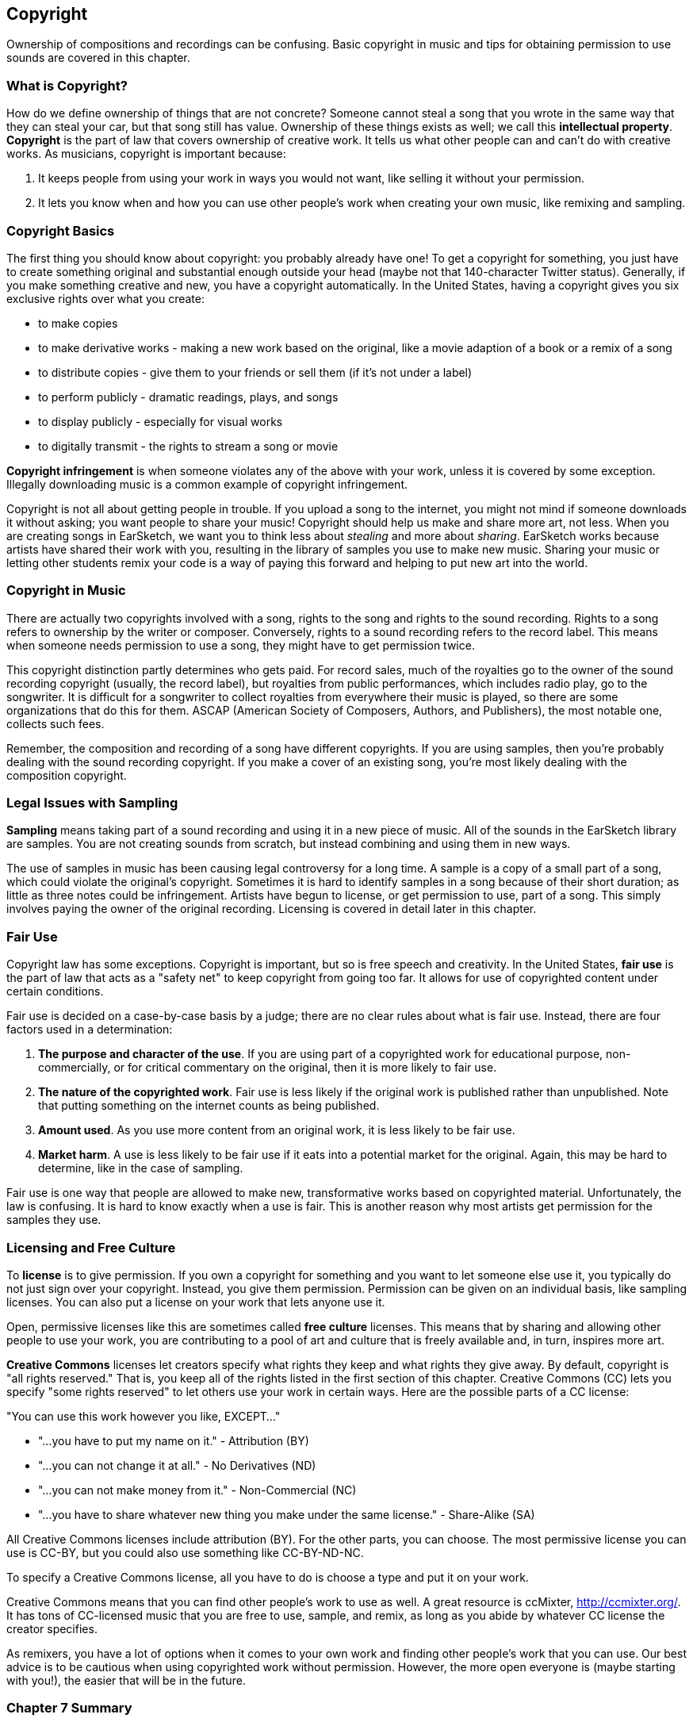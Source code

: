 [[ch_7]]
== Copyright

:nofooter:

Ownership of compositions and recordings can be confusing. Basic copyright in music and tips for obtaining permission to use sounds are covered in this chapter.

[[whatiscopyright]]
=== What is Copyright?

How do we define ownership of things that are not concrete? Someone cannot steal a song that you wrote in the same way that they can steal your car, but that song still has value. Ownership of these things exists as well; we call this *intellectual property*. *Copyright* is the part of law that covers ownership of creative work. It tells us what other people can and can't do with creative works. As musicians, copyright is important because:

. It keeps people from using your work in ways you would not want, like selling it without your permission.
. It lets you know when and how you can use other people's work when creating your own music, like remixing and sampling.

[[copyrightbasics]]
=== Copyright Basics

The first thing you should know about copyright: you probably already have one! To get a copyright for something, you just have to create something original and substantial enough outside your head (maybe not that 140-character Twitter status). Generally, if you make something creative and new, you have a copyright automatically. In the United States, having a copyright gives you six exclusive rights over what you create:

* to make copies
* to make derivative works - making a new work based on the original, like a movie adaption of a book or a remix of a song
* to distribute copies - give them to your friends or sell them (if it's not under a label)
* to perform publicly - dramatic readings, plays, and songs
* to display publicly - especially for visual works
* to digitally transmit - the rights to stream a song or movie

*Copyright infringement* is when someone violates any of the above with your work, unless it is covered by some exception. Illegally downloading music is a common example of copyright infringement.

Copyright is not all about getting people in trouble. If you upload a song to the internet, you might not mind if someone downloads it without asking; you want people to share your music! Copyright should help us make and share more art, not less. When you are creating songs in EarSketch, we want you to think less about _stealing_ and more about _sharing_. EarSketch works because artists have shared their work with you, resulting in the library of samples you use to make new music. Sharing your music or letting other students remix your code is a way of paying this forward and helping to put new art into the world.

[[copyrightinmusic]]
=== Copyright in Music

There are actually two copyrights involved with a song, rights to the song and rights to the sound recording. Rights to a song refers to ownership by the writer or composer. Conversely, rights to a sound recording refers to the record label. This means when someone needs permission to use a song, they might have to get permission twice.

This copyright distinction partly determines who gets paid. For record sales, much of the royalties go to the owner of the sound recording copyright (usually, the record label), but royalties from public performances, which includes radio play, go to the songwriter. It is difficult for a songwriter to collect royalties from everywhere their music is played, so there are some organizations that do this for them. ASCAP (American Society of Composers, Authors, and Publishers), the most notable one, collects such fees.

Remember, the composition and recording of a song have different copyrights. If you are using samples, then you're probably dealing with the sound recording copyright. If you make a cover of an existing song, you're most likely dealing with the composition copyright.

[[legalissueswithsampling]]
=== Legal Issues with Sampling

*Sampling* means taking part of a sound recording and using it in a new piece of music. All of the sounds in the EarSketch library are samples. You are not creating sounds from scratch, but instead combining and using them in new ways.

The use of samples in music has been causing legal controversy for a long time. A sample is a copy of a small part of a song, which could violate the original's copyright. Sometimes it is hard to identify samples in a song because of their short duration; as little as three notes could be infringement. Artists have begun to license, or get permission to use, part of a song. This simply involves paying the owner of the original recording. Licensing is covered in detail later in this chapter.

[[fairuse]]
=== Fair Use

Copyright law has some exceptions. Copyright is important, but so is free speech and creativity. In the United States, *fair use* is the part of law that acts as a "safety net" to keep copyright from going too far. It allows for use of copyrighted content under certain conditions.

Fair use is decided on a case-by-case basis by a judge; there are no clear rules about what is fair use. Instead, there are four factors used in a determination:

. *The purpose and character of the use*. If you are using part of a copyrighted work for educational purpose, non-commercially, or for critical commentary on the original, then it is more likely to fair use.
. *The nature of the copyrighted work*. Fair use is less likely if the original work is published rather than unpublished. Note that putting something on the internet counts as being published.
. *Amount used*. As you use more content from an original work, it is less likely to be fair use.
. *Market harm*. A use is less likely to be fair use if it eats into a potential market for the original. Again, this may be hard to determine, like in the case of sampling.

Fair use is one way that people are allowed to make new, transformative works based on copyrighted material. Unfortunately, the law is confusing. It is hard to know exactly when a use is fair. This is another reason why most artists get permission for the samples they use.

[[licensingandfreeculture]]
=== Licensing and Free Culture

To *license* is to give permission. If you own a copyright for something and you want to let someone else use it, you typically do not just sign over your copyright. Instead, you give them permission. Permission can be given on an individual basis, like sampling licenses. You can also put a license on your work that lets anyone use it.

Open, permissive licenses like this are sometimes called *free culture* licenses. This means that by sharing and allowing other people to use your work, you are contributing to a pool of art and culture that is freely available and, in turn, inspires more art.

*Creative Commons* licenses let creators specify what rights they keep and what rights they give away. By default, copyright is "all rights reserved." That is, you keep all of the rights listed in the first section of this chapter. Creative Commons (CC) lets you specify "some rights reserved" to let others use your work in certain ways. Here are the possible parts of a CC license:

"You can use this work however you like, EXCEPT..."

* "...you have to put my name on it." - Attribution (BY)
* "...you can not change it at all." - No Derivatives (ND)
* "...you can not make money from it." - Non-Commercial (NC)
* "...you have to share whatever new thing you make under the same license." - Share-Alike (SA)

All Creative Commons licenses include attribution (BY). For the other parts, you can choose. The most permissive license you can use is CC-BY, but you could also use something like CC-BY-ND-NC.

To specify a Creative Commons license, all you have to do is choose a type and put it on your work.

Creative Commons means that you can find other people's work to use as well. A great resource is ccMixter, http://ccmixter.org/[http://ccmixter.org/^]. It has tons of CC-licensed music that you are free to use, sample, and remix, as long as you abide by whatever CC license the creator specifies.

As remixers, you have a lot of options when it comes to your own work and finding other people's work that you can use. Our best advice is to be cautious when using copyrighted work without permission. However, the more open everyone is (maybe  starting with you!), the easier that will be in the future.

[[chapter7summary]]
=== Chapter 7 Summary

* *Copyright* is a portion of law that covers ownership of creative work, like music. It is important to musicians because it defines how another person's work can be used and shared.
* If you create a musical work that is tangible and new, you have an automatic copyright. In other words, you have rights over the work you created.
* *Copyright infringement* is when the rights over your work are violated by someone else.
* Sharing your music with others results in a more creative environment.
* Two copyrights exist in music: rights to a song and rights to a sound recording.
* *Sampling* is the act of taking part of a sound recording and using it in a new piece of music.
* *Fair use* is a check that allows copyright content to be used by others under certain conditions.
* *Licensing* a piece of music gives others permission to use it. Sometimes, certain rights to a work are kept with *Creative Commons* licenses.

[[chapter-questions]]
=== Questions

[question]
--
Which of the following would be considered an example of Fair Use?

[answers]
* Creating a parody version of a popular song focused on a social issue.
* Using a recording of the first three notes of a popular song as an intro to a new song.
* Performing a cover of a popular song on your guitar and sharing it on social media.
* Using an image of a famous painting as your album cover.
--

[question]
--
Which of the following would be considered sampling?

[answers]
* Using a part of another person’s recorded music in a new work.
* Performing a cover of someone else’s song on your guitar.
* Playing another person’s recorded music in iTunes.
* Using another person’s recorded music as a soundtrack in a YouTube video.
--